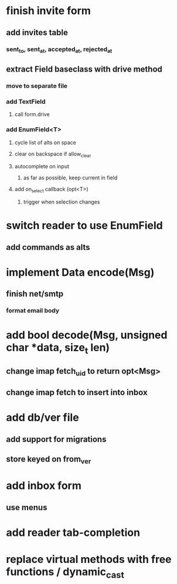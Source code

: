* finish invite form
** add invites table
*** sent_to, sent_at, accepted_at, rejected_at
** extract Field baseclass with drive method
*** move to separate file
*** add TextField
**** call form.drive
*** add EnumField<T> 
**** cycle list of alts on space
**** clear on backspace if allow_clear
**** autocomplete on input
***** as far as possible, keep current in field
**** add on_select callback (opt<T>)
***** trigger when selection changes
* switch reader to use EnumField
** add commands as alts
* implement Data encode(Msg)
** finish net/smtp
*** format email body
* add bool decode(Msg, unsigned char *data, size_t len)
** change imap fetch_uid to return opt<Msg>
** change imap fetch to insert into inbox
* add db/ver file
** add support for migrations
** store keyed on from_ver
* add inbox form
** use menus
* add reader tab-completion
* replace virtual methods with free functions / dynamic_cast
